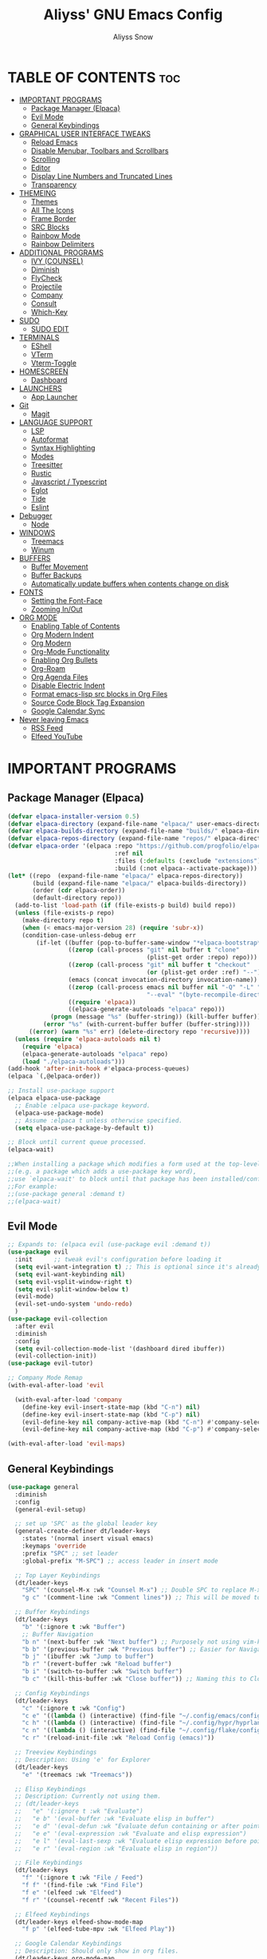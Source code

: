 #+title: Aliyss' GNU Emacs Config
#+author: Aliyss Snow
#+description: Aliyss' personal GNU Emacs configuration file
#+startup: showeverything
#+options: toc:2

* TABLE OF CONTENTS                                                     :toc:
- [[#important-programs][IMPORTANT PROGRAMS]]
  - [[#package-manager-elpaca][Package Manager (Elpaca)]]
  - [[#evil-mode][Evil Mode]]
  - [[#general-keybindings][General Keybindings]]
- [[#graphical-user-interface-tweaks][GRAPHICAL USER INTERFACE TWEAKS]]
  - [[#reload-emacs][Reload Emacs]]
  - [[#disable-menubar-toolbars-and-scrollbars][Disable Menubar, Toolbars and Scrollbars]]
  - [[#scrolling][Scrolling]]
  - [[#editor][Editor]]
  - [[#display-line-numbers-and-truncated-lines][Display Line Numbers and Truncated Lines]]
  - [[#transparency][Transparency]]
- [[#themeing][THEMEING]]
  - [[#themes][Themes]]
  - [[#all-the-icons][All The Icons]]
  - [[#frame-border][Frame Border]]
  - [[#src-blocks][SRC Blocks]]
  - [[#rainbow-mode][Rainbow Mode]]
  - [[#rainbow-delimiters][Rainbow Delimiters]]
- [[#additional-programs][ADDITIONAL PROGRAMS]]
  - [[#ivy-counsel][IVY (COUNSEL)]]
  - [[#diminish][Diminish]]
  - [[#flycheck][FlyCheck]]
  - [[#projectile][Projectile]]
  - [[#company][Company]]
  - [[#consult][Consult]]
  - [[#which-key][Which-Key]]
- [[#sudo][SUDO]]
  - [[#sudo-edit][SUDO EDIT]]
- [[#terminals][TERMINALS]]
  - [[#eshell][EShell]]
  - [[#vterm][VTerm]]
  - [[#vterm-toggle][Vterm-Toggle]]
- [[#homescreen][HOMESCREEN]]
  - [[#dashboard][Dashboard]]
- [[#launchers][LAUNCHERS]]
  - [[#app-launcher][App Launcher]]
- [[#git][Git]]
  - [[#magit][Magit]]
- [[#language-support][LANGUAGE SUPPORT]]
  - [[#lsp][LSP]]
  - [[#autoformat][Autoformat]]
  - [[#syntax-highlighting][Syntax Highlighting]]
  - [[#modes][Modes]]
  - [[#treesitter][Treesitter]]
  - [[#rustic][Rustic]]
  - [[#javascript--typescript][Javascript / Typescript]]
  - [[#eglot][Eglot]]
  - [[#tide][Tide]]
  - [[#eslint][Eslint]]
- [[#debugger][Debugger]]
  - [[#node][Node]]
- [[#windows][WINDOWS]]
  - [[#treemacs][Treemacs]]
  - [[#winum][Winum]]
- [[#buffers][BUFFERS]]
  - [[#buffer-movement][Buffer Movement]]
  - [[#buffer-backups][Buffer Backups]]
  - [[#automatically-update-buffers-when-contents-change-on-disk][Automatically update buffers when contents change on disk]]
- [[#fonts][FONTS]]
  - [[#setting-the-font-face][Setting the Font-Face]]
  - [[#zooming-inout][Zooming In/Out]]
- [[#org-mode][ORG MODE]]
  - [[#enabling-table-of-contents][Enabling Table of Contents]]
  - [[#org-modern-indent][Org Modern Indent]]
  - [[#org-modern][Org Modern]]
  - [[#org-mode-functionality][Org-Mode Functionality]]
  - [[#enabling-org-bullets][Enabling Org Bullets]]
  - [[#org-roam][Org-Roam]]
  - [[#org-agenda-files][Org Agenda Files]]
  - [[#disable-electric-indent][Disable Electric Indent]]
  - [[#format-emacs-lisp-src-blocks-in-org-files][Format emacs-lisp src blocks in Org Files]]
  - [[#source-code-block-tag-expansion][Source Code Block Tag Expansion]]
  - [[#google-calendar-sync][Google Calendar Sync]]
- [[#never-leaving-emacs][Never leaving Emacs]]
  - [[#rss-feed][RSS Feed]]
  - [[#elfeed-youtube][Elfeed YouTube]]

* IMPORTANT PROGRAMS
:PROPERTIES:
:DESCRIPTION: Programs to load as soon as emacs launches.
:END:

** Package Manager (Elpaca)
:PROPERTIES:
:SOURCE:   https://github.com/progfolio/elpaca
:DESCRIPTION: Elpaca is a replacement for the built-in Emacs package manager, package.el. I do not know why I would need a replacement, but following all other configs, this makes sense to have apparently.
:END:

#+begin_src emacs-lisp
  (defvar elpaca-installer-version 0.5)
  (defvar elpaca-directory (expand-file-name "elpaca/" user-emacs-directory))
  (defvar elpaca-builds-directory (expand-file-name "builds/" elpaca-directory))
  (defvar elpaca-repos-directory (expand-file-name "repos/" elpaca-directory))
  (defvar elpaca-order '(elpaca :repo "https://github.com/progfolio/elpaca.git"
                                :ref nil
                                :files (:defaults (:exclude "extensions"))
                                :build (:not elpaca--activate-package)))
  (let* ((repo  (expand-file-name "elpaca/" elpaca-repos-directory))
         (build (expand-file-name "elpaca/" elpaca-builds-directory))
         (order (cdr elpaca-order))
         (default-directory repo))
    (add-to-list 'load-path (if (file-exists-p build) build repo))
    (unless (file-exists-p repo)
      (make-directory repo t)
      (when (< emacs-major-version 28) (require 'subr-x))
      (condition-case-unless-debug err
          (if-let ((buffer (pop-to-buffer-same-window "*elpaca-bootstrap*"))
                   ((zerop (call-process "git" nil buffer t "clone"
                                         (plist-get order :repo) repo)))
                   ((zerop (call-process "git" nil buffer t "checkout"
                                         (or (plist-get order :ref) "--"))))
                   (emacs (concat invocation-directory invocation-name))
                   ((zerop (call-process emacs nil buffer nil "-Q" "-L" "." "--batch"
                                         "--eval" "(byte-recompile-directory \".\" 0 'force)")))
                   ((require 'elpaca))
                   ((elpaca-generate-autoloads "elpaca" repo)))
              (progn (message "%s" (buffer-string)) (kill-buffer buffer))
            (error "%s" (with-current-buffer buffer (buffer-string))))
        ((error) (warn "%s" err) (delete-directory repo 'recursive))))
    (unless (require 'elpaca-autoloads nil t)
      (require 'elpaca)
      (elpaca-generate-autoloads "elpaca" repo)
      (load "./elpaca-autoloads")))
  (add-hook 'after-init-hook #'elpaca-process-queues)
  (elpaca `(,@elpaca-order))
#+end_src

#+begin_src emacs-lisp
  ;; Install use-package support
  (elpaca elpaca-use-package
    ;; Enable :elpaca use-package keyword.
    (elpaca-use-package-mode)
    ;; Assume :elpaca t unless otherwise specified.
    (setq elpaca-use-package-by-default t))

  ;; Block until current queue processed.
  (elpaca-wait)

  ;;When installing a package which modifies a form used at the top-level
  ;;(e.g. a package which adds a use-package key word),
  ;;use `elpaca-wait' to block until that package has been installed/configured.
  ;;For example:
  ;;(use-package general :demand t)
  ;;(elpaca-wait)
#+end_src

** Evil Mode
:PROPERTIES:
:SOURCE:   https://github.com/emacs-evil/evil
:DESCRIPTION: Evil Mode allows me to use vim keybindings within emacs. This is something I really love. I will probably not switch to emacs keybindings, since I don't want to end up with an emacs-pinky.
:END:

#+begin_src emacs-lisp
  ;; Expands to: (elpaca evil (use-package evil :demand t))
  (use-package evil
    :init      ;; tweak evil's configuration before loading it
    (setq evil-want-integration t) ;; This is optional since it's already set to t by default.
    (setq evil-want-keybinding nil)
    (setq evil-vsplit-window-right t)
    (setq evil-split-window-below t)
    (evil-mode)
    (evil-set-undo-system 'undo-redo)
    )
  (use-package evil-collection
    :after evil
    :diminish
    :config
    (setq evil-collection-mode-list '(dashboard dired ibuffer))
    (evil-collection-init))
  (use-package evil-tutor)

  ;; Company Mode Remap
  (with-eval-after-load 'evil

    (with-eval-after-load 'company
      (define-key evil-insert-state-map (kbd "C-n") nil)
      (define-key evil-insert-state-map (kbd "C-p") nil)
      (evil-define-key nil company-active-map (kbd "C-n") #'company-select-next)
      (evil-define-key nil company-active-map (kbd "C-p") #'company-select-previous)))

  (with-eval-after-load 'evil-maps)
#+end_src

** General Keybindings
:PROPERTIES:
:SOURCE:   https://github.com/noctuid/general.el
:DESCRIPTION: General Keybindings will more or less manage all keybindings, where possible. I'm still figuring things out about overwriting C-bindings. Keybindings are sorted alphabetically and not for functionality to eliminate duplicates.
:END:

#+begin_src emacs-lisp
  (use-package general
    :diminish
    :config
    (general-evil-setup)

    ;; set up 'SPC' as the global leader key
    (general-create-definer dt/leader-keys
      :states '(normal insert visual emacs)
      :keymaps 'override
      :prefix "SPC" ;; set leader
      :global-prefix "M-SPC") ;; access leader in insert mode

    ;; Top Layer Keybindings
    (dt/leader-keys
      "SPC" '(counsel-M-x :wk "Counsel M-x") ;; Double SPC to replace M-x
      "g c" '(comment-line :wk "Comment lines")) ;; This will be moved to a usable category once I find something fitting.

    ;; Buffer Keybindings
    (dt/leader-keys
      "b" '(:ignore t :wk "Buffer")
      ;; Buffer Navigation
      "b n" '(next-buffer :wk "Next buffer") ;; Purposely not using vim-keybindings here
      "b b" '(previous-buffer :wk "Previous buffer") ;; Easier for Navigation purposes
      "b j" '(ibuffer :wk "Jump to buffer")
      "b r" '(revert-buffer :wk "Reload buffer")
      "b i" '(switch-to-buffer :wk "Switch buffer")
      "b c" '(kill-this-buffer :wk "Close buffer")) ;; Naming this to Close instead of Kill. Hope it is the same.

    ;; Config Keybindings
    (dt/leader-keys
      "c" '(:ignore t :wk "Config")
      "c e" '((lambda () (interactive) (find-file "~/.config/emacs/config.org")) :wk "Edit Emacs")
      "c h" '((lambda () (interactive) (find-file "~/.config/hypr/hyprland.conf")) :wk "Edit Hyprland")
      "c n" '((lambda () (interactive) (find-file "~/.config/flake/configuration.nix")) :wk "Edit Nix")
      "c r" '(reload-init-file :wk "Reload Config (emacs)"))

    ;; Treeview Keybindings
    ;; Description: Using 'e' for Explorer
    (dt/leader-keys
      "e" '(treemacs :wk "Treemacs"))

    ;; Elisp Keybindings
    ;; Description: Currently not using them.
    ;; (dt/leader-keys
    ;;   "e" '(:ignore t :wk "Evaluate")
    ;;   "e b" '(eval-buffer :wk "Evaluate elisp in buffer")
    ;;   "e d" '(eval-defun :wk "Evaluate defun containing or after point")
    ;;   "e e" '(eval-expression :wk "Evaluate and elisp expression")
    ;;   "e l" '(eval-last-sexp :wk "Evaluate elisp expression before point")
    ;;   "e r" '(eval-region :wk "Evaluate elisp in region"))

    ;; File Keybindings
    (dt/leader-keys
      "f" '(:ignore t :wk "File / Feed")
      "f f" '(find-file :wk "Find File")
      "f e" '(elfeed :wk "Elfeed")
      "f r" '(counsel-recentf :wk "Recent Files"))

    ;; Elfeed Keybindings
    (dt/leader-keys elfeed-show-mode-map
      "f p" '(elfeed-tube-mpv :wk "Elfeed Play"))

    ;; Google Calendar Keybindings
    ;; Description: Should only show in org files.
    (dt/leader-keys org-mode-map
      "g" '(:ignore t :wk "Google Calendar")
      "g p" '(org-gcal-post-at-point :wk "Post at Point")
      "g d" '(org-gcal-delete-at-point :wk "Post at Point")
      "g s" '(org-gcal-sync :wk "Sync")
      "g b" '(org-gcal-sync-buffer :wk "Sync Buffer")
      "g f" '(org-gcal-fetch :wk "Fetch"))

    ;; Help Keybindings
    ;; Description: General help or docs
    (dt/leader-keys
      "h" '(:ignore t :wk "Help")
      "h f" '(describe-function :wk "Describe function")
      "h v" '(describe-variable :wk "Describe variable"))

    ;; Ivy
    ;; Description: Honestly no clue if I actually should just remove it... never used.
    (dt/leader-keys
      "i" '(:ignore t :wk "Ivy")
      "i r" '(ivy-resume :wk "Ivy Resume")
      "i b" '(ivy-switch-buffer-other-window :wk "Switch Buffer Other Window"))


    ;; Jump Keybindings
    ;; Description: Theoretically everything one can jump to. I use this, when I know I want to change to something, but need a second to know where exactly.
    (dt/leader-keys
      "j" '(:ignore t :wk "Jump")
      "j b" '(ibuffer :wk "Jump to Buffer")
      "j t" '(consult-outline :wk "Jump To Outline"))

    (general-define-key
     :states '(normal, motion)
     :keymaps 'org-mode-map
     "g d" 'org-open-at-point)

    ;; LSP Keybindings
    ;; Description: Default Keybindings for all languages.
    (dt/leader-keys
      "l" '(:ignore t :wk "LSP")
      "l d" '(lsp-describe-thing-at-point :wk "Describe Entity")
      "l r" '(lsp-rename :wk "Rename Entity")
      "l a" '(lsp-execute-code-action :wk "Code Action")
      "l u" '(lsp-ui-imenu :wk "UI Menu")
      "l d" '(lsp-find-references :wk "Find References")
      "l q" '(lsp-workspace-restart :wk "Restart Workspace")
      "l e" '(flycheck-list-errors :wk "List Errors") ;; FlyCheck, but keeping it under LSP, since it feels correct here.
      "l c" '(lsp-command-map :wk "LSP Command Map")) ;; Does not work... need to find something else.

    ;; Rust Keybindings
    ;; Description: Should only show in rust files.
    (dt/leader-keys rustic-mode-map
      "l s" '(lsp-rust-analyzer-status :wk "LSP Rust Analyzer Status"))

    ;; Org Keybindings
    ;; Description: Not yet that fluent with org-mode to change anything from the defaults I used in vim.
    (dt/leader-keys
      "m" '(:ignore t :wk "Org")
      "m a" '(org-agenda :wk "Org agenda")
      "m e" '(org-export-dispatch :wk "Org export dispatch")
      "m i" '(org-toggle-item :wk "Org toggle item")
      "m t" '(org-todo :wk "Org todo")
      "m B" '(org-babel-tangle :wk "Org babel tangle")
      "m T" '(org-todo-list :wk "Org todo list")
      ;; Org Tables
      "m b" '(:ignore t :wk "Tables")
      "m b -" '(org-table-insert-hline :wk "Insert hline in table")
      ;; Org Dates & Deadlines
      "m d" '(:ignore t :wk "Date/deadline")
      "m d t" '(org-time-stamp :wk "Org time stamp"))


    ;; Org-Roam Keybindings
    ;; Description: Not yet that fluent with org-mode to change anything from the defaults I used in vim.
    (dt/leader-keys
      "r" '(:ignore t :wk "Roam")
      "r f" '(org-roam-node-find :wk "Node find")
      "r d" '(:ignore t :wk "Roam Dailies")
      "r d y" '(org-roam-dailies-goto-yesterday :wk "Go To Yesterday")
      "r d d" '(org-roam-dailies-goto-today :wk "Go To Today")
      "r d t" '(org-roam-dailies-goto-tomorrow :wk "Go To Tomorrow")
      "r d x" '(org-roam-dailies-goto-date :wk "Go To Date")
      "r i" '(org-roam-node-insert :wk "Node insert")
      "r c" '(completion-at-point :wk "Completion"))

    ;; Projectile Keybindings
    (dt/leader-keys
      "p" '(projectile-command-map :wk "Projectile"))

    ;; Sudo Keybindings
    (dt/leader-keys
      "s" '(:ignore t :wk "Sudo")
      "sf" '(sudo-edit-find-file :wk "Sudo find file")
      "su" '(sudo-edit :wk "Sudo edit file"))

    ;; Terminal Keybindings
    (dt/leader-keys
      "t" '(:ignore t :wk "Terminal")
      ;; Terminal: EShell
      "t e" '(:ignore t :wk "EShell")
      "t e n" '(eshell :wk "Launch EShell")
      "t e h" '(counsel-esh-history :wk "Show EShell History")
      ;; Terminal: Terminal
      "t t" '(vterm-toggle :wk "Toggle Terminal"))

    (dt/leader-keys
      "v" '(:ignore t :wk "View")
      "v l" '(display-line-numbers-mode :wk "Toggle line numbers")
      "v t" '(visual-line-mode :wk "Toggle truncated lines"))

    ;; Window Keybindings
    (dt/leader-keys
      "w" '(:ignore t :wk "Window")
      "w n" '(evil-window-new :wk "New Window")
      "w c" '(evil-window-delete :wk "Close Window")
      ;; Window splits
      "w s" '(evil-window-split :wk "Horizontal Window Split")
      "w v" '(evil-window-vsplit :wk "Vertical Window Split")
      ;; Window Motions
      "w h" '(evil-window-left :wk "Move Window left")
      "w j" '(evil-window-down :wk "Move Window down")
      "w k" '(evil-window-up :wk "Move Window up")
      "w l" '(evil-window-right :wk "Move Window right")
      "w w" '(evil-window-next :wk "GoTo Next Window")
      ;; Window Buffer Movements
      "w b" '(:ignore t :wk "Window Buffer")
      "w b h" '(buf-move-left :wk "Move Buffer left")
      "w b j" '(buf-move-down :wk "Move Buffer down")
      "w b k" '(buf-move-up :wk "Move Buffer up")
      "w b l" '(buf-move-right :wk "Move Buffer right"))
    )
#+end_src

* GRAPHICAL USER INTERFACE TWEAKS
:PROPERTIES:
:DESCRIPTION: Makes emacs look a little more like in the screenshots online.
:END:

** Reload Emacs
:PROPERTIES:
:DESCRIPTION: Does what it says.
:END:

#+begin_src emacs-lisp
  (defun reload-init-file ()
    (interactive)
    (load-file user-init-file)
    (load-file user-init-file))
#+end_src

** Disable Menubar, Toolbars and Scrollbars
:PROPERTIES:
:DESCRIPTION: Does what it says.
:END:

#+begin_src emacs-lisp
  (menu-bar-mode -1)
  (tool-bar-mode -1)
  (scroll-bar-mode -1)
  (setq use-dialog-box nil)
#+end_src

** Scrolling
:PROPERTIES:
:DESCRIPTION: Does what it says.
:END:

#+begin_src emacs-lisp
  (setq scroll-margin 10
        scroll-step 1
        scroll-conservatively 101
        scroll-up-aggressively 0.01
        scroll-down-aggressively 0.01
        scroll-preserve-screen-position t
        auto-window-vscroll nil)
#+end_src

** Editor
:PROPERTIES:
:DESCRIPTION: Does what it says.
:END:

#+begin_src emacs-lisp
  ;; Spaces vs Tabs
  (setq-default indent-tabs-mode nil)

  ;; Highlight current line
  (add-hook 'prog-mode-hook #'hl-line-mode)
  (add-hook 'text-mode-hook #'hl-line-mode)
  (add-hook 'org-mode-hook #'hl-line-mode)

  ;; Automatically create matching parenthesis
  (add-hook 'prog-mode-hook (electric-pair-mode t))
  (add-hook 'prog-mode-hook (show-paren-mode t))

  ;; Remove unnecessary whitespace on save
  (add-hook 'before-save-hook 'delete-trailing-whitespace)
#+end_src


** Display Line Numbers and Truncated Lines
:PROPERTIES:
:DESCRIPTION: Does what it says.
:END:

#+begin_src emacs-lisp
  (global-display-line-numbers-mode 1)
  (set-default 'truncate-lines t)

  (setq display-line-numbers-type 'relative)
#+end_src

** Transparency
:PROPERTIES:
:DESCRIPTION: Transparency can be changed to fit needs based on OS wallpaper. I usually use 0.9 for light wallpapers.
:END:

#+begin_src emacs-lisp
  (set-frame-parameter (selected-frame) 'alpha-background 0.8)
#+end_src

* THEMEING
:PROPERTIES:
:DESCRIPTION: Everything that more or less contributes to how my emacs looks like.
:END:

** Themes
*** Doom Theme
:PROPERTIES:
:SOURCE:   https://github.com/doomemacs/themes
:DESCRIPTION: Seems to be some industry standard. Not in use, currently like the EF Themes.
:END:

#+begin_src emacs-lisp
  ;; (use-package doom-themes
  ;;   :ensure t
  ;;   :config
  ;;   (setq doom-themes-enable-bold t    ; if nil, bold is universally disabled
  ;;         doom-themes-enable-italic t) ; if nil, italics is universally disabled
  ;;   (load-theme 'doom-challenger-deep t))
#+end_src

*** EF Theme
:PROPERTIES:
:SOURCE:   https://protesilaos.com/emacs/ef-themes
:DESCRIPTION: Beautiful Themes with colours I like.
:END:

#+begin_src emacs-lisp
  (use-package ef-themes
    :if (display-graphic-p)
    :demand t
    :bind ("C-c m" . ef-themes-toggle)

    :init
    (setq ef-themes-headings
          '((0 . (1.9))
            (1 . (1.3))
            (2 . (1.2))
            (3 . (1.1))
            (4 . (1.0))
            (5 . (1.0)) ; absence of weight means `bold'
            (6 . (1.0))
            (7 . (1.0))
            (t . (1.0))))
    (setq ef-themes-to-toggle '(ef-cherie ef-elea-dark))

    :config
    (load-theme 'ef-elea-dark :no-confirm))
#+end_src

** All The Icons
:PROPERTIES:
:SOURCE:   https://github.com/domtronn/all-the-icons.el#installing-fonts
:DESCRIPTION: For general icons, might change to nerd-fonts at some point depending on use case.
:WARNING:  Don't forget to use 'M-x all-the-icons-install-fonts' on first use.
:END:

#+begin_src emacs-lisp
  (use-package all-the-icons
    :if (display-graphic-p)
    :config
    ;;(setq all-the-icons-scale-factor 1)
    )
#+end_src

** Frame Border
#+begin_src emacs-lisp
  (modify-all-frames-parameters
   '((right-divider-width . 0) ;; Changing this value will do border changes.
     (internal-border-width . 0))) ;; Changing this value will do border changes.

  (dolist (face '(window-divider
                  window-divider-first-pixel
                  window-divider-last-pixel))
    (face-spec-reset-face face)
    (set-face-foreground face (face-attribute 'default :background)))

  (set-face-background 'fringe (face-attribute 'default :background))
#+end_src

** SRC Blocks
:PROPERTIES:
:DESCRIPTION: If you want transarency around the code blocks.
:END:

#+begin_src emacs-lisp
  ;; (custom-set-faces
  ;;  '(org-block-begin-line
  ;;    ((t (:background nil :extend t))))
  ;;  '(org-block-end-line
  ;;    ((t (:background nil :extend t))))
  ;;  )
#+end_src

** Rainbow Mode
:PROPERTIES:
:SOURCE:   https://github.com/abo-abo/swiper
:DESCRIPTION: Gives hex values a coloured background.
:END:

#+begin_src emacs-lisp
  (use-package rainbow-mode
    :diminish
    :hook org-mode prog-mode)
#+end_src

** Rainbow Delimiters
:PROPERTIES:
:SOURCE:   https://github.com/Fanael/rainbow-delimiters
:DESCRIPTION: Coloured Brackets. Absolute life saver, especially when doing stuff in emacs-lisp.
:END:

#+begin_src emacs-lisp
  (use-package rainbow-delimiters
    :ensure t
    )
  (add-hook 'foo-mode-hook #'rainbow-delimiters-mode)
  (add-hook 'prog-mode-hook #'rainbow-delimiters-mode)
#+end_src

* ADDITIONAL PROGRAMS
:PROPERTIES:
:DESCRIPTION: Additional Programs, that were not worth categorizing.
:END:

** IVY (COUNSEL)
:PROPERTIES:
:SOURCE:   https://github.com/abo-abo/swiper
:DESCRIPTION: Completion mechanism for emacs.
:END:

#+begin_src emacs-lisp
  (use-package ivy
    :custom
    (setq ivy-use-virtual-buffers t)
    (setq ivy-count-format "(%d/%d) ")
    (setq enable-recursive-minibuffers t)
    :diminish
    :config
    (ivy-mode))

  (use-package counsel
    :after ivy
    :diminish
    :config (counsel-mode))

  (use-package all-the-icons-ivy-rich
    :ensure t
    :init (all-the-icons-ivy-rich-mode 1))

  (use-package ivy-rich
    :after ivy
    :ensure t
    :init (ivy-rich-mode 1) ;; this gets descriptions in M-x.
    :custom
    (ivy-virtual-abbreviate 'full
                            ivy-rich-switch-buffer-align-virtual-buffer t
                            ivy-rich-path-style 'abbrev)
    :diminish
    :config
    (ivy-set-display-transformer 'ivy-switch-buffer
                                 'ivy-rich-switch-buffer-transformer))
#+end_src

** Diminish
:PROPERTIES:
:SOURCE:   https://github.com/emacsmirror/diminish
:DESCRIPTION: Allows hiding tasks in the mode-line. Currently used as :diminish. Will have to move changes here.
:END:

#+begin_src emacs-lisp
  (use-package diminish)
#+end_src

** FlyCheck
:PROPERTIES:
:SOURCE:   https://www.flycheck.org/en/latest/
:DESCRIPTION: Syntax Checker for emacs.
:END:

#+begin_src emacs-lisp
  (use-package flycheck
    :ensure t
    :defer t
    :diminish
    :config (global-flycheck-mode)
    (setq flymake-no-changes-timeout t)
    (setq flymake-start-syntax-check-on-newline t)
    (setq flycheck-check-syntax-automatically '(save mode-enabled))
    )
#+end_src

*** FlyCheck PosFrame
:PROPERTIES:
:SOURCE:   https://github.com/alexmurray/flycheck-posframe
:DESCRIPTION: Adds a pop-up frame that shows up when showing flycheck. This is more out of nostalgia to vim.
:END:

#+begin_src emacs-lisp
  ;; (use-package flycheck-posframe
  ;;   :ensure t
  ;;   :after flycheck
  ;;   :config (add-hook 'flycheck-mode-hook #'flycheck-posframe-mode))
#+end_src

** Projectile
:PROPERTIES:
:SOURCE:   https://github.com/bbatsov/projectile
:DESCRIPTION: Allows for better interaction in projects.
:END:

#+begin_src emacs-lisp
  (use-package projectile
    :diminish
    :config
    (projectile-mode 1))
#+end_src

** Company
:PROPERTIES:
:SOURCE:   http://company-mode.github.io/
:DESCRIPTION: Text completion framework for emacs.
:END:

#+begin_src emacs-lisp
  (use-package company
    :defer 2
    :ensure t
    :hook (
           (emacs-lisp-mode . (lambda ()
                                (setq-local company-backends '(company-elisp))))
           (emacs-lisp-mode . company-mode))
    :diminish
    :custom
    (company-begin-commands '(self-insert-command))
    (company-idle-delay .1)
    (company-minimum-prefix-length 2)
    (company-show-numbers t)
    (company-tooltip-align-annotations 't)
    (global-company-mode t))

  (use-package company-box
    :after company
    :diminish
    :hook (company-mode . company-box-mode))
#+end_src

** Consult
:PROPERTIES:
:SOURCE:   https://github.com/minad/consult
:DESCRIPTION: Provides search and navigation commands based on the emacs completion function completing-read. No what this means, but I use some stuff from it in my keybindings.
:END:

#+begin_src emacs-lisp
  (use-package consult
    :ensure t
    )
#+end_src

** Which-Key
:PROPERTIES:
:SOURCE:   https://github.com/justbur/emacs-which-key
:DESCRIPTION: Shows a list of keybindings, in case I forget them.
:END:

#+begin_src emacs-lisp
  (use-package which-key
    :init
    (which-key-mode 1)
    :diminish
    :config
    (setq which-key-side-window-location 'bottom
          which-key-sort-order #'which-key-key-order-alpha
          which-key-sort-uppercase-first nil
          which-key-add-column-padding 1
          which-key-max-display-columns nil
          which-key-min-display-lines 6
          which-key-side-window-slot -10
          which-key-side-window-max-height 0.25
          which-key-idle-delay 0.2
          which-key-max-description-length 25
          which-key-allow-imprecise-window-fit nil
          which-key-allow-evil-operators t
          which-key-show-operator-state-maps t
          which-key-separator " → " ))
#+end_src

* SUDO

** SUDO EDIT
:PROPERTIES:
:SOURCE:   https://github.com/nflath/sudo-edit
:DESCRIPTION: Gives us the ability to open files with sudo privileges.
:END:

#+begin_src emacs-lisp
  (use-package sudo-edit)
#+end_src

* TERMINALS
:PROPERTIES:
:DESCRIPTION: Terminal in emacs? Sounds better than emacs in terminal.
:END:

** EShell
:PROPERTIES:
:SOURCE:   https://www.gnu.org/software/emacs/manual/html_mono/eshell.html
:DESCRIPTION: Apparently the go-to terminal for emacs.
:END:

#+begin_src emacs-lisp
  (use-package eshell-syntax-highlighting
    :after esh-mode
    :diminish
    :config
    (eshell-syntax-highlighting-global-mode +1))

  ;; eshell-syntax-highlighting -- adds fish/zsh-like syntax highlighting.
  ;; eshell-rc-script -- your profile for eshell; like a bashrc for eshell.
  ;; eshell-aliases-file -- sets an aliases file for the eshell.

  (setq eshell-rc-script (concat user-emacs-directory "eshell/profile")
        eshell-aliases-file (concat user-emacs-directory "eshell/aliases")
        eshell-history-size 5000
        eshell-buffer-maximum-lines 5000
        eshell-hist-ignoredups t
        eshell-scroll-to-bottom-on-input t
        eshell-destroy-buffer-when-process-dies t
        eshell-visual-commands'("bash" "fish" "htop" "ssh" "top" "zsh"))
#+end_src

** VTerm
:PROPERTIES:
:SOURCE:   https://github.com/akermu/emacs-libvterm
:DESCRIPTION: Allows for having the outside terminal inside emacs.
:END:

#+begin_src emacs-lisp
  (use-package vterm
    :diminish
    :config
    (setq shell-file-name "/bin/sh"
          vterm-max-scrollback 5000))
#+end_src

** Vterm-Toggle
:PROPERTIES:
:SOURCE:   https://github.com/jixiuf/vterm-toggle
:DESCRIPTION: Apparently necessary.
:END:

#+begin_src emacs-lisp
  (use-package vterm-toggle
    :after vterm
    :diminish
    :config
    (setq vterm-toggle-fullscreen-p nil)
    (setq vterm-toggle-scope 'project)
    (add-to-list 'display-buffer-alist
                 '((lambda (buffer-or-name _)
                     (let ((buffer (get-buffer buffer-or-name)))
                       (with-current-buffer buffer
                         (or (equal major-mode 'vterm-mode)
                             (string-prefix-p vterm-buffer-name (buffer-name buffer))))))
                   (display-buffer-reuse-window display-buffer-at-bottom)
                   ;;(display-buffer-reuse-window display-buffer-in-direction)
                   ;;display-buffer-in-direction/direction/dedicated is added in emacs27
                   ;;(direction . bottom)
                   ;;(dedicated . t) ;dedicated is supported in emacs27
                   (reusable-frames . visible)
                   (window-height . 0.3))))
#+end_src

* HOMESCREEN
:PROPERTIES:
:DESCRIPTION: Homescreen of emacs.
:END:

** Dashboard
:PROPERTIES:
:SOURCE:   https://github.com/emacs-dashboard/emacs-dashboard
:DESCRIPTION: Same as alpha in vim.
:END:

#+begin_src emacs-lisp
  (use-package dashboard
    :ensure t
    :init
    (setq initial-buffer-choice 'dashboard-open)
    (setq dashboard-set-heading-icons t)
    (setq dashboard-set-file-icons t)
    (setq dashboard-icon-type 'all-the-icons) ;; use `all-the-icons' package
    (setq dashboard-banner-logo-title "Aliyss' new Operating System (UwU)")
    ;; (setq dashboard-startup-banner 'logo) ;; use standard emacs logo as banner
    (setq dashboard-startup-banner "~/.config/emacs/images/alice-love.webp")  ;; use custom image as banner
    (setq dashboard-center-content t) ;; set to 't' for centered content
    (setq dashboard-items '((recents . 5)
                            (agenda . 5 )
                            (bookmarks . 3)
                            (projects . 3)
                            (registers . 3)))
    ;; (dashboard-modify-heading-icons '((recents . "file-text")
    ;; (bookmarks . "book")))
    (setq dashboard-footer-messages '("I am not a human, dear reader, but a yeti. A human requires to be, I can only hope not to be another figment of imagination."))
    (setq dashboard-footer-icon nil)
    :config
    (dashboard-setup-startup-hook))
#+end_src

* LAUNCHERS
:PROPERTIES:
:DESCRIPTION: What can emacs not do? Now it's also acts as a launcher.
:END:

** App Launcher
:PROPERTIES:
:SOURCE:   https://github.com/SebastienWae/app-launcher
:DESCRIPTION: App Launcher for installed apps. Some settings like float may have to be made in the compositor.
:END:

#+begin_src emacs-lisp
  (use-package app-launcher
    :elpaca '(app-launcher :host github :repo "SebastienWae/app-launcher"))

  (defun emacs-run-launcher ()
    "Create and select a frame called emacs-run-launcher which consists only of a minibuffer and has specific dimensions. Runs app-launcher-run-app on that frame, which is an emacs command that prompts you to select an app and open it in a dmenu like behaviour. Delete the frame after that command has exited"
    (interactive)
    (with-selected-frame
        (make-frame '((name . "emacs-run-launcher")
                      (minibuffer . only)
                      (fullscreen . 0) ; no fullscreen
                      (undecorated . nil) ; remove title bar
                      ;;(auto-raise . t) ; focus on this frame
                      ;;(tool-bar-lines . 0)
                      ;;(menu-bar-lines . 0)
                      (internal-border-width . 10)
                      (width . 100)
                      (height . 11)))
      (unwind-protect
          (app-launcher-run-app)
        (delete-frame))))
#+end_src

* Git
:PROPERTIES:
:DESCRIPTION: Everything that has to do with git.
:END:

** Magit

#+begin_src emacs-lisp
  (use-package magit
    :ensure t)
#+end_src

* LANGUAGE SUPPORT
:PROPERTIES:
:DESCRIPTION: Everything that has to do with programming and language servers etc.
:END:

** LSP
:PROPERTIES:
:SOURCE:   https://github.com/emacs-lsp/lsp-mode
:DESCRIPTION: Language Server Protocol Mode... We know what this is.
:END:

#+begin_src emacs-lisp
  (use-package lsp-mode
    :ensure t
    :commands lsp
    :custom
    (lsp-eldoc-render-all t)
    ;; enable / disable the hints as you prefer:
    (lsp-rust-analyzer-server-display-inlay-hints t)
    ;; what to use when checking on-save. "check" is default, I prefer clippy
    (lsp-rust-analyzer-cargo-watch-command "clippy")
    (lsp-rust-analyzer-display-lifetime-elision-hints-enable "skip_trivial")
    (lsp-rust-analyzer-display-chaining-hints t)
    (lsp-rust-analyzer-display-lifetime-elision-hints-use-parameter-names t)
    (lsp-rust-analyzer-display-closure-return-type-hints t)
    (lsp-rust-analyzer-display-parameter-hints t)
    (lsp-rust-analyzer-display-reborrow-hints t)
    :config
    (add-hook 'lsp-mode-hook 'lsp-ui-mode)
    (add-hook 'tsx-ts-mode-hook 'lsp-deferred)
    (add-hook 'tsi-typescript-mode-hook 'lsp-deferred)
    (add-hook 'ts-ls-mode-hook 'lsp-deferred)
    (add-hook 'typescript-mode-hook 'lsp-deferred)
    (add-hook 'javascript-mode-hook 'lsp-deferred)
    (add-hook 'json-mode-hook 'lsp-deferred)
    (setq lsp-auto-guess-root t)
    (setq lsp-log-io nil)
    (setq lsp-restart 'auto-restart)
    (setq lsp-enable-symbol-highlighting t)
    (setq lsp-enable-on-type-formatting t)
    (setq lsp-signature-auto-activate t)
    (setq lsp-signature-render-documentation nil)
    (setq lsp-eldoc-hook nil)
    (setq lsp-modeline-code-actions-enable t)
    (setq lsp-modeline-diagnostics-enable t)
    (setq lsp-headerline-breadcrumb-enable t)
    (setq lsp-semantic-tokens-enable nil)
    (setq lsp-enable-folding t)
    (setq lsp-enable-imenu nil)
    (setq lsp-enable-snippet t)
    (setq read-process-output-max (* 1024 1024)) ;; 1MB
    (setq lsp-idle-delay 0.2))

  (use-package lsp-ui
    :ensure t
    :commands lsp-ui-mode
    :config
    (setq lsp-ui-doc-enable nil)
    (setq lsp-ui-doc-header t)
    (setq lsp-ui-doc-include-signature t)
    (setq lsp-ui-doc-border (face-foreground 'default))
    (setq lsp-ui-sideline-show-code-actions t)
    (setq lsp-ui-sideline-delay 0.05))
#+end_src

#+begin_src emacs-lisp
  ;; eldoc multiline is default enabled, can be disabled if necessary.
  (setq eldoc-echo-area-use-multiline-p nil)
#+end_src

** Autoformat

#+begin_src emacs-lisp
  (use-package apheleia
    :ensure t
    :config
    (apheleia-global-mode +1))

  (add-hook 'nix-mode-hook 'nixpkgs-fmt-on-save-mode)
#+end_src

#+results:
| nixpkgs-fmt-on-save-mode | eglot-ensure |

** Syntax Highlighting

#+begin_src emacs-lisp
  (setq font-lock-maximum-decoration t)
  (setq auto-mode-alist (append '((".*\\.conf$" . conf-desktop-mode)) auto-mode-alist))
  (setq auto-mode-alist (append '((".*\\.env$" . dotenv-mode)) auto-mode-alist))
  (setq auto-mode-alist (append '((".*\\.cjs$" . js-mode)) auto-mode-alist))
#+end_src

** Modes
:PROPERTIES:
:DESCRIPTION: Some modes can just be enabled. Others like rust are added separately.
:END:

#+begin_src emacs-lisp
  (use-package haskell-mode)
  (use-package lua-mode)
  (use-package json-mode)
  (use-package web-mode)
  (use-package dotenv-mode
    :elpaca '(dotenv-mode :host github :repo "preetpalS/emacs-dotenv-mode")
    :ensure t
    )
  (use-package nix-mode
    :mode "\\.nix\\'")

  (use-package coverlay
    :ensure t
    )

  (use-package origami
    :ensure t)

  (use-package lsp-tailwindcss
    :init
    (setq lsp-tailwindcss-add-on-mode t)
  )

(add-hook 'before-save-hook 'lsp-tailwindcss-rustywind-before-save)

  ;; (use-package tsx-mode
  ;; :elpaca '(tsx-mode :host github :protocol ssh :repo "orzechowskid/tsx-mode.el" :branch "emacs29")
  ;; :ensure t
  ;; )
#+end_src

** Treesitter

#+begin_src emacs-lisp
  (use-package tree-sitter
    :ensure t
    :config
    ;; activate tree-sitter on any buffer containing code for which it has a parser available
    (global-tree-sitter-mode)
    ;; you can easily see the difference tree-sitter-hl-mode makes for python, ts or tsx
    ;; by switching on and off
    (add-hook 'tree-sitter-after-on-hook #'tree-sitter-hl-mode))

  (use-package tree-sitter-langs
    :ensure t
    :after tree-sitter)
#+end_src

** Rustic
:PROPERTIES:
:SOURCE:   https://github.com/brotzeit/rustic
:DESCRIPTION: Alternative to rust-mode. Works better.
:END:

#+begin_src emacs-lisp
  (use-package rustic
    :ensure t
    :config
    ;; uncomment for less flashiness
    ;; (setq lsp-eldoc-hook nil)
    ;; (setq lsp-enable-symbol-highlighting nil)
    ;; (setq lsp-signature-auto-activate nil)

    ;; comment to disable rustfmt on save
    (setq rustic-format-on-save t))
#+end_src

** Javascript / Typescript

#+begin_src emacs-lisp
  (use-package add-node-modules-path
    :ensure t
    :hook ((typescript-mode . add-node-modules-path)))

  (use-package typescript-mode
    :after tree-sitter
    :config
    ;; we choose this instead of tsx-mode so that eglot can automatically figure out language for server
    ;; see https://github.com/joaotavora/eglot/issues/624 and https://github.com/joaotavora/eglot#handling-quirky-servers
    (define-derived-mode typescriptreact-mode typescript-mode
      "TypeScript TSX")

    ;; use our derived mode for tsx files
    (add-to-list 'auto-mode-alist '("\\.tsx?\\'" . typescriptreact-mode))
    ;; by default, typescript-mode is mapped to the treesitter typescript parser
    ;; use our derived mode to map both .tsx AND .ts -> typescriptreact-mode -> treesitter tsx
    (add-to-list 'tree-sitter-major-mode-language-alist '(typescriptreact-mode . tsx)))


  ;; https://github.com/orzechowskid/tsi.el/
  ;; great tree-sitter-based indentation for typescript/tsx, css, json
  (use-package tsi
    :after tree-sitter
    :elpaca '(tsi :host github :repo "orzechowskid/tsi.el")
    ;; define autoload definitions which when actually invoked will cause package to be loaded
    :commands (tsi-typescript-mode tsi-json-mode tsi-css-mode)
    :init
    (add-hook 'typescript-mode-hook (lambda () (tsi-typescript-mode 1)))
    (add-hook 'json-mode-hook (lambda () (tsi-json-mode 1)))
    (add-hook 'css-mode-hook (lambda () (tsi-css-mode 1)))
    (add-hook 'scss-mode-hook (lambda () (tsi-scss-mode 1))))
#+end_src

** Eglot

#+begin_src emacs-lisp

  (use-package eglot
    :ensure t
    :config
    ;; Ensure `nil` is in your PATH.
    (add-to-list 'eglot-server-programs '(nix-mode . ("nil")))
    :hook
    (nix-mode . eglot-ensure)
    )
#+end_src

** Tide
#+begin_src emacs-lisp

  ;; (use-package tide
  ;;   :ensure t
  ;;   :after (typescript-mode company flycheck)
  ;;   :hook ((typescript-mode . tide-setup)
  ;;          (typescript-mode . tide-hl-identifier-mode)
  ;;          (before-save . tide-format-before-save))
  ;;   :config
  ;;   (flycheck-add-next-checker 'typescript-tide 'javascript-eslint)
  ;;   (setq tide-completion-enable-autoimport-suggestions t
  ;;         tide-save-buffer-after-code-edit nil
  ;;         tide-completion-show-source t
  ;;         tide-hl-identifier-mode t
  ;;         tide-hl-identifier-idle-time 1.5
  ;;         tide-recenter-after-jump t

  ;;         web-mode-enable-auto-quoting nil
  ;;         web-mode-markup-indent-offset 2
  ;;         web-mode-code-indent-offset 2
  ;;         web-mode-attr-indent-offset 2
  ;;         web-mode-attr-value-indent-offset 2

  ;;         )
  ;;   )

  ;; ;; hooks
  ;; (add-hook 'before-save-hook 'tide-format-before-save)

  ;; (add-hook 'web-mode-hook 'company-mode)
  ;; (add-hook 'web-mode-hook 'prettier-js-mode)
  ;; (add-hook 'web-mode-hook #'turn-on-smartparens-mode t)
#+end_src

** Eslint

#+begin_src emacs-lisp
  (setq flycheck-javascript-eslint-executable "eslint_d")
  (setq eslintd-fix-executable "/usr/local/bin/eslint_d")
  (add-hook 'typescript-tsx-mode-hook 'eslintd-fix-mode)
  (add-hook 'typescript-mode-hook 'eslintd-fix-mode)
  (add-hook 'web-mode-hook 'eslintd-fix-mode)
#+end_src

* Debugger

** Node
#+begin_src emacs-lisp
  (defun my-setup-dap-node ()
    "Require dap-node feature and run dap-node-setup if VSCode module isn't already installed"
    (require 'dap-node)
    (unless (file-exists-p dap-node-debug-path) (dap-node-setup)))

  (add-hook 'typescript-mode-hook 'my-setup-dap-node)
  (add-hook 'javascript-mode-hook 'my-setup-dap-node)
#+end_src

* WINDOWS
:PROPERTIES:
:DESCRIPTION: Everything relating to windows or window management.
:END:

** Treemacs
:PROPERTIES:
:SOURCE:   https://github.com/Alexander-Miller/treemacs
:DESCRIPTION: Essentially a treeview for emacs. However this one seems to be a bit different, as it is more global than local.
:END:

#+begin_src emacs-lisp
  (use-package treemacs
    :ensure t
    :defer t
    :init
    :config
    (progn
      (setq treemacs-collapse-dirs                 (if (executable-find "python3") 3 0)
            treemacs-deferred-git-apply-delay      0.5
            treemacs-display-in-side-window        t
            treemacs-eldoc-display                 t
            treemacs-file-event-delay              5000
            treemacs-file-follow-delay             0.2
            treemacs-follow-after-init             t
            treemacs-git-command-pipe              ""
            treemacs-goto-tag-strategy             'refetch-index
            treemacs-indentation                   2
            treemacs-indentation-string            " "
            treemacs-is-never-other-window         nil
            treemacs-max-git-entries               5000
            treemacs-missing-project-action        'ask
            treemacs-no-png-images                 nil
            treemacs-no-delete-other-windows       t
            treemacs-project-follow-cleanup        nil
            treemacs-persist-file                  (expand-file-name ".cache/treemacs-persist" user-emacs-directory)
            treemacs-recenter-distance             0.1
            treemacs-recenter-after-file-follow    nil
            treemacs-recenter-after-tag-follow     nil
            treemacs-recenter-after-project-jump   'always
            treemacs-recenter-after-project-expand 'on-distance
            treemacs-show-cursor                   nil
            treemacs-show-hidden-files             t
            treemacs-silent-filewatch              nil
            treemacs-silent-refresh                nil
            treemacs-default-visit-action          'treemacs-visit-node-close-treemacs
            treemacs-sorting                       'alphabetic-asc
            treemacs-space-between-root-nodes      t
            treemacs-tag-follow-cleanup            t
            treemacs-tag-follow-delay              1.5
            treemacs-width                         30)
      (treemacs-resize-icons 11)

      (treemacs-follow-mode t)
      (treemacs-filewatch-mode t)
      (treemacs-fringe-indicator-mode t)

      (pcase (cons (not (null (executable-find "git")))
                   (not (null (executable-find "python3"))))
        (`(t . t)
         (treemacs-git-mode 'deferred))
        (`(t . _)
         (treemacs-git-mode 'simple))))
    )

  (use-package treemacs-evil
    :after treemacs evil
    :ensure t)

  (use-package treemacs-all-the-icons
    :after treemacs all-the-icons
    :ensure t
    :config
    (treemacs-load-theme "all-the-icons")
    )

  (with-eval-after-load 'treemacs
    (define-key evil-treemacs-state-map (kbd "SPC e") 'treemacs)
    (define-key evil-treemacs-state-map (kbd "l") #'treemacs-TAB-action))

  (use-package treemacs-projectile
    :ensure t
    :after (treemacs projectile)
    )

  (use-package treemacs-magit
    :ensure t
    :after (treemacs magit)
    )

  (add-hook 'projectile-after-switch-project-hook 'treemacs-display-current-project-exclusively)
#+end_src

** Winum
:PROPERTIES:
:SOURCE:   https://github.com/deb0ch/emacs-winum
:DESCRIPTION: Allows to navigate windows easier with numbers.
:END:

#+begin_src emacs-lisp
  (use-package winum
    :ensure t
    :config
    (winum-mode)
    )
#+end_src

* BUFFERS
:PROPERTIES:
:DESCRIPTION: Everything relating to buffers or buffer management.
:END:

** Buffer Movement
:PROPERTIES:
:SOURCE:   https://www.emacswiki.org/emacs/buffer-move.el
:DESCRIPTION: Functions to ease buffer movement.
:END:

#+begin_src emacs-lisp
  (require 'windmove)
#+end_src

*** Buffer Move Up
#+begin_src emacs-lisp
                                                                          ;;;###autoload
  (defun buf-move-up ()
    "Swap the current buffer and the buffer above the split.
                                                                             If there is no split, ie now window above the current one, an
                                                                             error is signaled."
    ;;  "Switches between the current buffer, and the buffer above the
    ;;  split, if possible."
    (interactive)
    (let* ((other-win (windmove-find-other-window 'up))
           (buf-this-buf (window-buffer (selected-window))))
      (if (null other-win)
          (error "No window above this one")
        ;; swap top with this one
        (set-window-buffer (selected-window) (window-buffer other-win))
        ;; move this one to top
        (set-window-buffer other-win buf-this-buf)
        (select-window other-win))))
#+end_src

*** Buffer Move Down
#+begin_src emacs-lisp
                                                                          ;;;###autoload
  (defun buf-move-down ()
    "Swap the current buffer and the buffer under the split.
                                                                             If there is no split, ie now window under the current one, an
                                                                             error is signaled."
    (interactive)
    (let* ((other-win (windmove-find-other-window 'down))
           (buf-this-buf (window-buffer (selected-window))))
      (if (or (null other-win)
              (string-match "^ \\*Minibuf" (buffer-name (window-buffer other-win))))
          (error "No window under this one")
        ;; swap top with this one
        (set-window-buffer (selected-window) (window-buffer other-win))
        ;; move this one to top
        (set-window-buffer other-win buf-this-buf)
        (select-window other-win))))
#+end_src

*** Buffer Move Left
#+begin_src emacs-lisp
                                                                          ;;;###autoload
  (defun buf-move-left ()
    "Swap the current buffer and the buffer on the left of the split.
                                                                             If there is no split, ie now window on the left of the current
                                                                             one, an error is signaled."
    (interactive)
    (let* ((other-win (windmove-find-other-window 'left))
           (buf-this-buf (window-buffer (selected-window))))
      (if (null other-win)
          (error "No left split")
        ;; swap top with this one
        (set-window-buffer (selected-window) (window-buffer other-win))
        ;; move this one to top
        (set-window-buffer other-win buf-this-buf)
        (select-window other-win))))
#+end_src

*** Buffer Move Right
#+begin_src emacs-lisp
                                                                          ;;;###autoload
  (defun buf-move-right ()
    "Swap the current buffer and the buffer on the right of the split.
                                                                             If there is no split, ie now window on the right of the current
                                                                             one, an error is signaled."
    (interactive)
    (let* ((other-win (windmove-find-other-window 'right))
           (buf-this-buf (window-buffer (selected-window))))
      (if (null other-win)
          (error "No right split")
        ;; swap top with this one
        (set-window-buffer (selected-window) (window-buffer other-win))
        ;; move this one to top
        (set-window-buffer other-win buf-this-buf)
        (select-window other-win))))
#+end_src

** Buffer Backups
:PROPERTIES:
:SOURCE:   https://stackoverflow.com/questions/151945/how-do-i-control-how-emacs-makes-backup-files
:DESCRIPTION: Backups are nice. Not so nice if they are in the .git directory I'm actually working in.
:END:

#+begin_src emacs-lisp
  (defvar --backup-directory (concat user-emacs-directory "backups"))
  (if (not (file-exists-p --backup-directory))
      (make-directory --backup-directory t))
  (setq backup-directory-alist `(("." . ,--backup-directory)))
  (setq make-backup-files t               ; backup of a file the first time it is saved.
        backup-by-copying t               ; don't clobber symlinks
        version-control t                 ; version numbers for backup files
        delete-old-versions t             ; delete excess backup files silently
        delete-by-moving-to-trash t
        kept-old-versions 6               ; oldest versions to keep when a new numbered backup is made (default: 2)
        kept-new-versions 9               ; newest versions to keep when a new numbered backup is made (default: 2)
        auto-save-default t               ; auto-save every buffer that visits a file
        auto-save-timeout 20              ; number of seconds idle time before auto-save (default: 30)
        auto-save-interval 200            ; number of keystrokes between auto-saves (default: 300)
        )
#+end_src

** Automatically update buffers when contents change on disk
:PROPERTIES:
:DESCRIPTION: So I don't have issues with changes from outside.
:END:

#+begin_src emacs-lisp
  (global-auto-revert-mode 1)
#+end_src

* FONTS
:PROPERTIES:
:DESCRIPTION: Defining the various fonts Emacs should use.
:END:

** Setting the Font-Face
:PROPERTIES:
:DESCRIPTION: Mainly JetBrains Mono. I just like the font.
:END:

#+begin_src emacs-lisp
  (set-face-attribute 'default nil
                      :font "JetBrainsMonoNerdFont"
                      :height 180
                      :weight 'regular)
  (set-face-attribute 'variable-pitch nil
                      :font "JetBrainsMonoNerdFont"
                      :height 200
                      :weight 'regular)
  (set-face-attribute 'fixed-pitch nil
                      :font "JetBrainsMonoNerdFont"
                      :height 180
                      :weight 'regular)
  ;; Makes commented text and keywords italics.
  ;; This is working in emacsclient but not emacs.
  ;; Your font must have an italic face available.
  (set-face-attribute 'font-lock-comment-face nil
                      :weight 'light
                      :slant 'italic)
  (set-face-attribute 'font-lock-keyword-face nil
                      :slant 'italic)

  ;; This sets the default font on all graphical frames created after restarting Emacs.
  ;; Does the same thing as 'set-face-attribute default' above, but emacsclient fonts
  ;; are not right unless I also add this method of setting the default font.
  (add-to-list 'default-frame-alist '(font . "JetBrainsMonoNerdFont-18"))

  ;; Uncomment the following line if line spacing needs adjusting.
  ;; (setq-default line-spacing 0.12)
#+end_src

** Zooming In/Out
:PROPERTIES:
:DESCRIPTION: Zooming in and out can be eased up a bit.
:END:

#+begin_src emacs-lisp
  (global-set-key (kbd "C-+") 'text-scale-increase)
  (global-set-key (kbd "C--") 'text-scale-decrease)
  (global-set-key (kbd "<C-wheel-up>") 'text-scale-increase)
  (global-set-key (kbd "<C-wheel-down>") 'text-scale-decrease)

  ;; (defadvice text-scale-increase (around all-buffers (arg) activate)
  ;;   (dolist (buffer (buffer-list))
  ;;     (with-current-buffer buffer
  ;;       ad-do-it)))
#+end_src

* ORG MODE
:PROPERTIES:
:DESCRIPTION: Org Mode stuff for emacs. I dunno, I'm not a genius just yet.
:END:

** Enabling Table of Contents
:PROPERTIES:
:SOURCE:   https://github.com/snosov1/toc-org
:DESCRIPTION: Adds Table of Contents at the start of an org file.
:END:

#+begin_src emacs-lisp
  (use-package toc-org
    :commands toc-org-enable
    :init (add-hook 'org-mode-hook 'toc-org-enable))
#+end_src

** Org Modern Indent
:PROPERTIES:
:SOURCE:   https://github.com/jdtsmith/org-modern-indent
:DESCRIPTION: Compatibility between modern and indent.
:END:

#+begin_src emacs-lisp
  (setq org-startup-indented t)

  (use-package org-modern-indent
    :elpaca '(org-modern-indent :host github :repo "jdtsmith/org-modern-indent")
    :config ; add late to hook
    (add-hook 'org-mode-hook #'org-modern-indent-mode 90))
#+end_src

** Org Modern
:PROPERTIES:
:SOURCE:   https://github.com/minad/org-modern
:DESCRIPTION: Make emacs org mode look nicer.
:END:

#+begin_src emacs-lisp
  (use-package org-modern
    :ensure t
    :custom
    (org-modern-hide-stars nil)		; adds extra indentation
    (org-modern-table nil)
    (org-modern-tag nil)
    (org-hide-emphasis-markers t)
    (org-modern-block-name nil)
    ;; (org-modern-block-fringe 10)
    (org-pretty-entities t)
    (org-modern-list
     '(;; (?- . "-")
       (?* . "•")
       (?+ . "‣")))
    :hook
    (org-mode . org-modern-mode)
    (org-agenda-finalize . org-modern-agenda))
#+end_src

** Org-Mode Functionality
:PROPERTIES:
:SOURCE:   https://orgmode.org
:DESCRIPTION: Stuff I like having enabled in org-mode.
:END:

#+begin_src emacs-lisp
  (setq org-log-done 'time)
  (setq org-log-done 'note)
#+end_src


** Enabling Org Bullets
:PROPERTIES:
:SOURCE:   https://github.com/sabof/org-bullets
:DESCRIPTION: Attractive bullets rather than asterisks.
:END:

#+begin_src emacs-lisp
  (add-hook 'org-mode-hook 'org-indent-mode)
  (use-package org-bullets)
  (add-hook 'org-mode-hook (lambda () (org-bullets-mode 1)))
#+end_src

** Org-Roam

#+begin_src emacs-lisp
  (use-package org-roam
    :ensure t
    :custom
    (org-roam-directory "~/Projects/life/loewe")
    (org-roam-completion-everywhere t)
    :config (org-roam-db-autosync-mode)
    )
#+end_src

** Org Agenda Files

#+begin_src emacs-lisp

  (defun org-get-agenda-files-recursively (dir)
    "Get org agenda files from root DIR."
    (directory-files-recursively dir "\.org$"))

  (defun org-set-agenda-files-recursively (dir)
    "Set org-agenda files from root DIR."
    (setq org-agenda-files
          (org-get-agenda-files-recursively dir)))

  (defun org-add-agenda-files-recursively (dir)
    "Add org-agenda files from root DIR."
    (nconc org-agenda-files
           (org-get-agenda-files-recursively dir)))

  (org-add-agenda-files-recursively "~/Projects/life/loewe/daily")

  (defun org-agenda-current-buffer ()
    (interactive)
    (let ((org-agenda-files (list (buffer-file-name (current-buffer)))))
      (org-agenda)))

  (define-key global-map (kbd "C-c a") #'org-agenda-current-buffer)
#+end_src

#+results:
: org-agenda-current-buffer

** Disable Electric Indent
:PROPERTIES:
:DESCRIPTION: I dunno why emacs-lisp acts better when this is disabled.
:END:

#+begin_src emacs-lisp
  (electric-indent-mode -1)
#+end_src

** Format emacs-lisp src blocks in Org Files
:PROPERTIES:
:SOURCE:   https://www.reddit.com/r/emacs/comments/9tp79o/comment/e90g7km/
:DESCRIPTION: Got this from reddit... Should format elisp blocks in org-files.
:END:

#+begin_src emacs-lisp
  (defun edit-src-block (src fn language)
    "Replace SRC org-element's value property with the result of FN.
                                                                             FN is a function that operates on org-element's value and returns a string.
                                                                             LANGUAGE is a string referring to one of orb-babel's supported languages.
                                                                             (https://orgmode.org/manual/Languages.html#Languages)"
    (let ((src-language (org-element-property :language src))
          (value (org-element-property :value src)))
      (when (string= src-language language)
        (let ((copy (org-element-copy src)))
          (org-element-put-property copy :value
                                    (funcall fn value))
          (org-element-set-element src copy)))))

  (defun format-elisp-string (string)
    "Indents elisp buffer string and reformats dangling parens."
    (with-temp-buffer
      (let ((inhibit-message t))
        (emacs-lisp-mode)
        (insert
         (replace-regexp-in-string "[[:space:]]*
                                                                                                                                                [[:space:]]*)" ")" string))
        (indent-region (point-min) (point-max))
        (buffer-substring (point-min) (point-max)))))

  (defun format-elisp-src-blocks ()
    "Format Elisp src blocks in the current org buffer"
    (interactive)
    (save-mark-and-excursion
      (let ((AST (org-element-parse-buffer)))
        (org-element-map AST 'src-block
          (lambda (element)
            (edit-src-block element #'format-elisp-string "emacs-lisp")))
        (delete-region (point-min) (point-max))
        (insert (org-element-interpret-data AST)))))
#+end_src

** Source Code Block Tag Expansion
:PROPERTIES:
:SOURCE:   https://orgmode.org/manual/Structure-Templates.html
:DESCRIPTION: Org-tempo allows for '<s' followed by TAB to expand to a begin _src tag.  Other expansions available include:
:END:

| Typing the below + TAB | Expands to ...                          |
|------------------------+-----------------------------------------|
| <a                     | '#+BEGIN_EXPORT ascii' … '#+END_EXPORT  |
| <c                     | '#+BEGIN_CENTER' … '#+END_CENTER'       |
| <C                     | '#+BEGIN_COMMENT' … '#+END_COMMENT'     |
| <e                     | '#+BEGIN_EXAMPLE' … '#+END_EXAMPLE'     |
| <E                     | '#+BEGIN_EXPORT' … '#+END_EXPORT'       |
| <h                     | '#+BEGIN_EXPORT html' … '#+END_EXPORT'  |
| <l                     | '#+BEGIN_EXPORT latex' … '#+END_EXPORT' |
| <q                     | '#+BEGIN_QUOTE' … '#+END_QUOTE'         |
| <s                     | '#+BEGIN_SRC' … '#+END_SRC'             |
| <v                     | '#+BEGIN_VERSE' … '#+END_VERSE'         |

#+begin_src emacs-lisp
  (require 'org-tempo)
#+end_src

** Google Calendar Sync

*** Dependencies

#+begin_src emacs-lisp
  (use-package request
    :ensure t)

  (use-package alert
    :ensure t)

  (use-package persist
    :ensure t)

  (use-package aio
    :ensure t)

  (use-package oauth2-auto
    :elpaca '(oauth2-auto :host github :repo "telotortium/emacs-oauth2-auto")
    :ensure t)

  (use-package f)
#+end_src

*** GCal Sync

#+begin_src emacs-lisp
  ;;  (fset 'epg-wait-for-status 'ignore)

  (setq epg-pinentry-mode 'loopback)
  (require 'epa-file)
  (epa-file-enable)

  (setq plstore-cache-passphrase-for-symmetric-encryption t)
#+end_src

#+begin_src emacs-lisp
  ;; Stores google calendar events to my org `work-calendar' file. Sync by running `M-x org-gcal-sync'.

  (setq gnutls-algorithm-priority "NORMAL:-VERS-TLS1.3")

  (use-package org-gcal
    :elpaca '(org-gcal :host github :repo "kidd/org-gcal.el")
    :init
    (setq org-gcal-client-id (f-read-text (expand-file-name ".local/org-gcal/org-gcal-client-id" user-emacs-directory))
          org-gcal-client-secret (f-read-text (expand-file-name ".local/org-gcal/org-gcal-client-secret" user-emacs-directory))
          org-gcal-dir (expand-file-name ".local/org-gcal/" user-emacs-directory))

    :config
    (setq org-gcal-down-days 30
          org-gcal-up-days 30
          org-gcal-remove-api-cancelled-events t)
    ;; https://github.com/kidd/org-gcal.el/issues/107
    (setq org-id-locations-file (expand-file-name ".local/.org-id-locations" user-emacs-directory))

    (let (
          (loewe-calendar (expand-file-name "calendars/loewe.org" "~/Projects/life/aliyss"))
          (aliyss-calendar (expand-file-name "calendars/aliyss.org" "~/Projects/life/aliyss"))
          (isaac-calendar (expand-file-name "calendars/isaac.org" "~/Projects/life/aliyss"))
          (stain-calendar (expand-file-name "calendars/stain.org" "~/Projects/life/aliyss"))
          (yara-calendar (expand-file-name "calendars/yara.org" "~/Projects/life/aliyss"))
          )
      (setq org-gcal-file-alist `(
                                  ("mangoworksbeta@gmail.com" . ,loewe-calendar)
                                  ("rja6hrp0cq6ppil2s5uimi9loo@group.calendar.google.com" . ,aliyss-calendar)
                                  ("ubmtok4i1c0ksdj4niqh3dhb8g@group.calendar.google.com" . ,isaac-calendar)
                                  ("9pv4iijeg3nrkv3ranfm7hcd1k@group.calendar.google.com" . ,stain-calendar)
                                  ("osct11ibk37vj954qa9q8rlo1o@group.calendar.google.com" . ,yara-calendar)
                                  ))
      (add-to-list 'org-agenda-files loewe-calendar)
      (add-to-list 'org-agenda-files aliyss-calendar)
      (add-to-list 'org-agenda-files isaac-calendar)
      (add-to-list 'org-agenda-files stain-calendar)
      (add-to-list 'org-agenda-files yara-calendar)
      ))

  (defun aliyss/refresh-work-calendar ()
    "Fetch Google calendar events and add the proper file tag(s)."
    (interactive)
    (org-gcal-fetch))

  (defvar aliyss--timer:update-work-calendar nil)

  (defun aliyss/start-work-calendar-update-timer ()
    (interactive)
    (setq aliyss--timer:update-work-calendar
          (run-at-time t (* 30 60) #'aliyss/refresh-work-calendar)))

  (defun aliyss/stop-work-calendar-timer ()
    (interactive)
    (cancel-timer aliyss--timer:update-work-calendar))
#+end_src

* Never leaving Emacs

** RSS Feed

#+begin_src emacs-lisp
  (use-package elfeed)

  (setq elfeed-feeds '(
                       ("https://www.youtube.com/feeds/videos.xml?channel_id=UCEKJKJ3FO-9SFv5x5BzyxhQ" youtube author)
                       ("https://www.youtube.com/feeds/videos.xml?channel_id=UCTH6s1SMIQicvyd8OLBYMtQ" youtube author)
                       ("https://www.youtube.com/feeds/videos.xml?channel_id=UC51WtMXgM71IkLnTc4O63_g" youtube author)
                       ("https://www.youtube.com/feeds/videos.xml?channel_id=UCtEwVJZABCd0tels2KIpKGQ" youtube author)
                       ("https://www.youtube.com/feeds/videos.xml?channel_id=UCov_51F0betb6hJ6Gumxg3Q" youtube author)
                       ("https://www.youtube.com/feeds/videos.xml?channel_id=UCNJ1Ymd5yFuUPtn21xtRbbw" youtube author)
                       ("https://www.youtube.com/feeds/videos.xml?channel_id=UCN__G2hSqRKuqedN3M0JCDg" youtube author)
                       ("https://www.youtube.com/feeds/videos.xml?channel_id=UCeh-pJYRZTBJDXMNZeWSUVA" youtube author)
                       ("https://www.youtube.com/feeds/videos.xml?channel_id=UCrxUQQiGK_XarxsiYsL7P4g" youtube author)
                       ("https://www.youtube.com/feeds/videos.xml?channel_id=UCLtOpyx344v-l0kreCSUEFg" youtube author)
                       ("https://www.youtube.com/feeds/videos.xml?channel_id=UC4NNPgQ9sOkBjw6GlkgCylg" youtube author)
                       ("https://www.youtube.com/feeds/videos.xml?channel_id=UC1OR9yjgsvoFK3xxhCs-19Q" youtube author)
                       ("https://www.youtube.com/feeds/videos.xml?channel_id=UCSPLhwvj0gBufjDRzSQb3GQ" youtube author)
                       ("https://www.youtube.com/feeds/videos.xml?channel_id=UCb5QRUn5w8_g0j8QVaWzcjQ" youtube author)
                       ("https://www.youtube.com/feeds/videos.xml?channel_id=UCwkDQ8tE_3UhB8LcnvUv0Fw" youtube author)
                       ("https://www.youtube.com/feeds/videos.xml?channel_id=UCdp4_l1vPmpN-gDbUwhaRUQ" youtube author)
                       ("https://www.youtube.com/feeds/videos.xml?channel_id=UCngn7SVujlvskHRvRKc1cTw" youtube author)
                       ("https://www.youtube.com/feeds/videos.xml?channel_id=UC8JOgFXp-I3YV6dsKqqQdUw" youtube author)
                       ("https://www.youtube.com/feeds/videos.xml?channel_id=UCVJ65ACOGn5FCitRoD9qXEw" youtube author)
                       ("https://www.youtube.com/feeds/videos.xml?channel_id=UC6LEH0rS9V0BF5aNhVYdykQ" youtube author)
                       ("https://www.youtube.com/feeds/videos.xml?channel_id=UCjREVt2ZJU8ql-NC9Gu-TJw" youtube author)
                       ("https://www.youtube.com/feeds/videos.xml?channel_id=UCaSCt8s_4nfkRglWCvNSDrg" youtube author)
                       ("https://www.youtube.com/feeds/videos.xml?channel_id=UCrsLPlwxUInDoNubOP85EWQ" youtube author)
                       ("https://www.youtube.com/feeds/videos.xml?channel_id=UC9P0bchnch7IqfrbTib4nrA" youtube author)
                       ("https://www.youtube.com/feeds/videos.xml?channel_id=UC4QZ_LsYcvcq7qOsOhpAX4A" youtube author)
                       ("https://www.youtube.com/feeds/videos.xml?channel_id=UCHzK6q9IjJgo1w51nuwPtcA" youtube author)
                       ("https://www.youtube.com/feeds/videos.xml?channel_id=UCltwa_Ol4wfxWE5AGr7UJQg" youtube author)
                       ("https://www.youtube.com/feeds/videos.xml?channel_id=UCL9Y2MYhBUT0rgOi1q6JeCQ" youtube author)
                       ("https://www.youtube.com/feeds/videos.xml?channel_id=UC3KV2kFy2YhjYvverIy2WnA" youtube author)
                       ("https://www.youtube.com/feeds/videos.xml?channel_id=UCVls1GmFKf6WlTraIb_IaJg" youtube author)
                       ("https://www.youtube.com/feeds/videos.xml?channel_id=UCmfp0LHfhwW1Trw-maUiWsw" youtube author)
                       ("https://www.youtube.com/feeds/videos.xml?channel_id=UCWQaM7SpSECp9FELz-cHzuQ" youtube author)
                       ("https://www.youtube.com/feeds/videos.xml?channel_id=UCUFFHXvzAMRSD8Bq4bJppxQ" youtube author)
                       ("https://www.youtube.com/feeds/videos.xml?channel_id=UCDq5v10l4wkV5-ZBIJJFbzQ" youtube author)
                       ("https://www.youtube.com/feeds/videos.xml?channel_id=UCxddeIv7GdHNcVPZI9JvGXQ" youtube author)
                       ("https://www.youtube.com/feeds/videos.xml?channel_id=UCVLw9wKPHxdBbboXEduN5jA" youtube author)
                       ("https://www.youtube.com/feeds/videos.xml?channel_id=UCWEVAMMyXF2NP5txDESGemg" youtube author)
                       ("https://www.youtube.com/feeds/videos.xml?channel_id=UCcddcRNcQfVwCMmvV2QWf8Q" youtube author)
                       ("https://www.youtube.com/feeds/videos.xml?channel_id=UC_wIxplYNdht7HTw-wGUcpg" youtube author)
                       ("https://www.youtube.com/feeds/videos.xml?channel_id=UC1MohIlyjb5npB1rKhD-Y3A" youtube author)
                       ("https://www.youtube.com/feeds/videos.xml?channel_id=UCEaEuLUvy4Y1DqpxiDvnxeQ" youtube author)
                       ("https://www.youtube.com/feeds/videos.xml?channel_id=UC7M-Wz4zK8oikt6ATcoTwBA" youtube author)
                       ("https://www.youtube.com/feeds/videos.xml?channel_id=UCHDxYLv8iovIbhrfl16CNyg" youtube author)
                       ("https://www.youtube.com/feeds/videos.xml?channel_id=UCPUe9uOcp1UMpVi6Vll60Jw" youtube author)
                       ("https://www.youtube.com/feeds/videos.xml?channel_id=UCV4k4vV6Od6XPAqfcsHwfmw" youtube author)
                       ("https://www.youtube.com/feeds/videos.xml?channel_id=UCRrI36DlobH2OgknMjC3Rfw" youtube author)
                       ("https://www.youtube.com/feeds/videos.xml?channel_id=UCWo4IA01TXzBeGJJKWHOG9g" youtube author)
                       ("https://www.youtube.com/feeds/videos.xml?channel_id=UCii9ezsUa_mBiSdw0PtSOaw" youtube author)
                       ("https://www.youtube.com/feeds/videos.xml?channel_id=UCqjVP9gAanUGFgTA5BRDvyA" youtube author)
                       ("https://www.youtube.com/feeds/videos.xml?channel_id=UCmEzz-dPBVrsy4ZluSsYHDg" youtube author)
                       ("https://www.youtube.com/feeds/videos.xml?channel_id=UCJLZe_NoiG0hT7QCX_9vmqw" youtube author)
                       ("https://www.youtube.com/feeds/videos.xml?channel_id=UCeTfBygNb1TahcNpZyELO8g" youtube author)
                       ("https://www.youtube.com/feeds/videos.xml?channel_id=UCfIi1OrrUajcVWA2hq7FxvA" youtube author)
                       ("https://www.youtube.com/feeds/videos.xml?channel_id=UCYwVxWpjeKFWwu8TML-Te9A" youtube author)
                       ("https://www.youtube.com/feeds/videos.xml?channel_id=UC_hukbByJP7OZ3Xm2tszacQ" youtube author)
                       ("https://www.youtube.com/feeds/videos.xml?channel_id=UCuK9ofevgGxPVl57p_fSpuA" youtube author)
                       ("https://www.youtube.com/feeds/videos.xml?channel_id=UCCuoqzrsHlwv1YyPKLuMDUQ" youtube author)
                       ("https://www.youtube.com/feeds/videos.xml?channel_id=UCx0L2ZdYfiq-tsAXb8IXpQg" youtube author)
                       ("https://www.youtube.com/feeds/videos.xml?channel_id=UCa8W2_uf81Ew6gYuw0VPSeA" youtube author)
                       ("https://www.youtube.com/feeds/videos.xml?channel_id=UCm8EsftbfNzSiRHzc7I59KQ" youtube author)
                       ("https://www.youtube.com/feeds/videos.xml?channel_id=UC7Lo7dT0Y6yz5ndQGGP7H3A" youtube author)
                       ("https://www.youtube.com/feeds/videos.xml?channel_id=UCx8C_9jxBi7g5PsGmoo6R9A" youtube author)
                       ("https://www.youtube.com/feeds/videos.xml?channel_id=UCD4XIm3ZFhT72WjqhIXMN9w" youtube author)
                       ("https://www.youtube.com/feeds/videos.xml?channel_id=UCCZ40QwZtFs_7h5MZ0ZTTwg" youtube author)
                       ("https://www.youtube.com/feeds/videos.xml?channel_id=UCBC04kJUBrs8FgNKP7rQ10Q" youtube author)
                       ("https://www.youtube.com/feeds/videos.xml?channel_id=UCSp-OaMpsO8K0KkOqyBl7_w" youtube author)
                       ("https://www.youtube.com/feeds/videos.xml?channel_id=UCZRoNJu1OszFqABP8AuJIuw" youtube author)
                       ("https://www.youtube.com/feeds/videos.xml?channel_id=UC6biysICWOJ-C3P4Tyeggzg" youtube author)
                       ("https://www.youtube.com/feeds/videos.xml?channel_id=UCEBtnFwHUmcZ2ajvAoLl7Wg" youtube author)
                       ("https://www.youtube.com/feeds/videos.xml?channel_id=UCZiotb1j89oPlg0FyQ3r40g" youtube author)
                       ("https://www.youtube.com/feeds/videos.xml?channel_id=UCEHp_b02I0GvTYCBPX_0w1g" youtube author)
                       ("https://www.youtube.com/feeds/videos.xml?channel_id=UCXx0JWOKERPZdzczPfY-huA" youtube author)
                       ("https://www.youtube.com/feeds/videos.xml?channel_id=UChpleBmo18P08aKCIgti38g" youtube author)
                       ("https://www.youtube.com/feeds/videos.xml?channel_id=UCIGRhqYssT6IGPYOnZBFYKw" youtube author)
                       ("https://www.youtube.com/feeds/videos.xml?channel_id=UCj8orMezFWVcoN-4S545Wtw" youtube author)
                       ("https://www.youtube.com/feeds/videos.xml?channel_id=UC_OttpBEWWzSUlZbk5qmhSA" youtube author)
                       ("https://www.youtube.com/feeds/videos.xml?channel_id=UCoOss5XiPpnLHGmLrBvNkJg" youtube author)
                       ("https://www.youtube.com/feeds/videos.xml?channel_id=UCZdrTo_md37z3iogKYrVgCw" youtube author)
                       ("https://www.youtube.com/feeds/videos.xml?channel_id=UCmFeOdJI3IXgTBDzqBLD8qg" youtube author)
                       ("https://www.youtube.com/feeds/videos.xml?channel_id=UCBs2Y3i14e1NWQxOGliatmg" youtube author)
                       ("https://www.youtube.com/feeds/videos.xml?channel_id=UCSdma21fnJzgmPodhC9SJ3g" youtube author)
                       ("https://www.youtube.com/feeds/videos.xml?channel_id=UCSillZr7X-5u-j_-ps_ijqA" youtube author)
                       ("https://www.youtube.com/feeds/videos.xml?channel_id=UC5_Y-BKzq1uW_2rexWkUzlA" youtube author)
                       ("https://www.youtube.com/feeds/videos.xml?channel_id=UCUMwY9iS8oMyWDYIe6_RmoA" youtube author)
                       ("https://www.youtube.com/feeds/videos.xml?channel_id=UCMp-0bU-PA7BNNR-zIvEydA" youtube author)
                       ("https://www.youtube.com/feeds/videos.xml?channel_id=UCuUHDELv0TZM7VeDchmZrFQ" youtube author)
                       ("https://www.youtube.com/feeds/videos.xml?channel_id=UCVHxJghKAB_kA_5LMM8MD3w" youtube author)
                       ("https://www.youtube.com/feeds/videos.xml?channel_id=UC3AwZ0mkVtOxm9xVpC9vJyA" youtube author)
                       ("https://www.youtube.com/feeds/videos.xml?channel_id=UCq4xfqZCp6yt0Q_GcHY9AZg" youtube author)
                       ("https://www.youtube.com/feeds/videos.xml?channel_id=UCir93b_ftqInEaDpsWYbo_g" youtube author)
                       ("https://www.youtube.com/feeds/videos.xml?channel_id=UCqJ5EkPzmVHTTrrHtmgWeeg" youtube author)
                       ("https://www.youtube.com/feeds/videos.xml?channel_id=UCi8C7TNs2ohrc6hnRQ5Sn2w" youtube author)
                       ("https://www.youtube.com/feeds/videos.xml?channel_id=UC0zkY5mBfyov8wPGR981hbw" youtube author)
                       ("https://www.youtube.com/feeds/videos.xml?channel_id=UC1rFmaGLYr0Ve_Y_soxZNWQ" youtube author)
                       ("https://www.youtube.com/feeds/videos.xml?channel_id=UCXIa1dlKtpeCEBHObZFQgsA" youtube author)
                       ("https://www.youtube.com/feeds/videos.xml?channel_id=UCfHmyqCntYHQ81ZukNu66rg" youtube author)
                       ("https://www.youtube.com/feeds/videos.xml?channel_id=UCK8XIGR5kRidIw2fWqwyHRA" youtube author)
                       ("https://www.youtube.com/feeds/videos.xml?channel_id=UCct9aR7HC79Cv2g-9oDOTLw" youtube author)
                       ("https://www.youtube.com/feeds/videos.xml?channel_id=UCah7IyEzRnRdttwDGDdy_gw" youtube author)
                       ("https://www.youtube.com/feeds/videos.xml?channel_id=UCiSAjbPtn733_ZBSQ-6T4wQ" youtube author)
                       ("https://www.youtube.com/feeds/videos.xml?channel_id=UCGrJIWs0kYoqtwFgP6-SEQQ" youtube author)
                       ("https://www.youtube.com/feeds/videos.xml?channel_id=UCmU0pxYK_ZwjZ_QihFUeH8A" youtube author)
                       ("https://www.youtube.com/feeds/videos.xml?channel_id=UCDAjO0-hd_RS8ZYJ4W-Iq5Q" youtube author)
                       ("https://www.youtube.com/feeds/videos.xml?channel_id=UCWvq4kcdNI1r1jZKFw9TiUA" youtube author)
                       ("https://www.youtube.com/feeds/videos.xml?channel_id=UCmtyQOKKmrMVaKuRXz02jbQ" youtube author)
                       ("https://www.youtube.com/feeds/videos.xml?channel_id=UCDzVUXiTr3hClI-zzCWbYzg" youtube author)
                       ("https://www.youtube.com/feeds/videos.xml?channel_id=UCuD-OWq0lLKLGkuWuNs35sA" youtube author)
                       ("https://www.youtube.com/feeds/videos.xml?channel_id=UCbvjXcT9ojfSrA8QrOKeY_w" youtube author)
                       ("https://www.youtube.com/feeds/videos.xml?channel_id=UC7cmH--tFhYduIshTKzQUJQ" youtube author)
                       ("https://www.youtube.com/feeds/videos.xml?channel_id=UCtUbO6rBht0daVIOGML3c8w" youtube author)
                       ("https://www.youtube.com/feeds/videos.xml?channel_id=UCB6dvaWu0N8uVq2yKsZ5s5g" youtube author)
                       ("https://www.youtube.com/feeds/videos.xml?channel_id=UCMpdK0UaW9K2WGkL6z2sSWg" youtube author)
                       ("https://www.youtube.com/feeds/videos.xml?channel_id=UCAiiOTio8Yu69c3XnR7nQBQ" youtube author)
                       ("https://www.youtube.com/feeds/videos.xml?channel_id=UCIjUIjWig0r5DIixQrt6A3A" youtube author)
                       ("https://www.youtube.com/feeds/videos.xml?channel_id=UCqMYm98sWtbzN8FnHT2mCOg" youtube author)
                       ("https://www.youtube.com/feeds/videos.xml?channel_id=UCl_dlV_7ofr4qeP1drJQ-qg" youtube author)
                       ("https://www.youtube.com/feeds/videos.xml?channel_id=UCeeFfhMcJa1kjtfZAGskOCA" youtube author)
                       ("https://www.youtube.com/feeds/videos.xml?channel_id=UCkSMDOtrKr43OGSSmKnx6tQ" youtube author)
                       ("https://www.youtube.com/feeds/videos.xml?channel_id=UCBmhDcQmctiuAwyqOuX7cag" youtube author)
                       ("https://www.youtube.com/feeds/videos.xml?channel_id=UCRG_N2uO405WO4P3Ruef9NA" youtube author)
                       ("https://www.youtube.com/feeds/videos.xml?channel_id=UCxNlX8AUIh2nlLf4IL1DWzg" youtube author)
                       ("https://www.youtube.com/feeds/videos.xml?channel_id=UCkS_HP3m9NXOgswVAKbMeJQ" youtube author)
                       ("https://www.youtube.com/feeds/videos.xml?channel_id=UCbRP3c757lWg9M-U7TyEkXA" youtube author)
                       ("https://www.youtube.com/feeds/videos.xml?channel_id=UC8ENHE5xdFSwx71u3fDH5Xw" youtube author)
                       ("https://www.youtube.com/feeds/videos.xml?channel_id=UCUyeluBRhGPCW4rPe_UvBZQ" youtube author)
                       ("https://www.youtube.com/feeds/videos.xml?channel_id=UCJ-vHE5CrGaL_ITEg-n3OeA" youtube author)
                       ("https://www.youtube.com/feeds/videos.xml?channel_id=UCVk4b-svNJoeytrrlOixebQ" youtube author)
                       ("https://www.youtube.com/feeds/videos.xml?channel_id=UCCVclxslsRWT3LHFu8mQhNA" youtube author)
                       ("https://www.youtube.com/feeds/videos.xml?channel_id=UCaXh9z3or5QbM0HPGen2Quw" youtube author)
                       ("https://www.youtube.com/feeds/videos.xml?channel_id=UCBa659QWEk1AI4Tg--mrJ2A" youtube author)
                       ("https://www.youtube.com/feeds/videos.xml?channel_id=UCbAn7pVK2VIyo-UysfWGdZQ" youtube author)
                       ("https://www.youtube.com/feeds/videos.xml?channel_id=UC6-JmqeHcRIdA3ErhyUXlfA" youtube author)
                       ("https://www.youtube.com/feeds/videos.xml?channel_id=UCZ4oRX0e157gHeJHp0XOULA" youtube author)
                       ("https://www.youtube.com/feeds/videos.xml?channel_id=UCSIvk78tK2TiviLQn4fSHaw" youtube author)
                       ("https://www.youtube.com/feeds/videos.xml?channel_id=UCRzS48bskynAxoI38BFypfQ" youtube author)
                       ("https://www.youtube.com/feeds/videos.xml?channel_id=UCt3JiNkefsfbA2N4SgEkoiQ" youtube author)
                       ("https://www.youtube.com/feeds/videos.xml?channel_id=UC6nSFpj9HTCZ5t-N3Rm3-HA" youtube author)
                       ("https://www.youtube.com/feeds/videos.xml?channel_id=UCVWhVAZwCdQsPZL-mDLcxPQ" youtube author)
                       ("https://www.youtube.com/feeds/videos.xml?channel_id=UCs76MNovGkuNYNZCmrxcb3Q" youtube author)
                       ("https://www.youtube.com/feeds/videos.xml?channel_id=UCuOuOjhkq6A2jh9oJxvrkMw" youtube author)
                       ("https://www.youtube.com/feeds/videos.xml?channel_id=UC0i9_dNHK8VoAqD69v_b3og" youtube author)
                       ("https://www.youtube.com/feeds/videos.xml?channel_id=UCuNlrb3G0BLLDbwhz7EqF8w" youtube author)
                       )
        )
#+end_src

** Elfeed YouTube
#+begin_src emacs-lisp

  (use-package elfeed-tube
    :ensure t ;; or :straight t
    :after elfeed
    :demand t
    :config
    ;; (setq elfeed-tube-auto-save-p nil) ; default value
    ;; (setq elfeed-tube-auto-fetch-p t)  ; default value
    (elfeed-tube-setup)

    :bind (:map elfeed-show-mode-map
                ("F" . elfeed-tube-fetch)
                ([remap save-buffer] . elfeed-tube-save)
                :map elfeed-search-mode-map
                ("F" . elfeed-tube-fetch)
                ([remap save-buffer] . elfeed-tube-save)))

  (use-package elfeed-tube-mpv
    :ensure t ;; or :straight t
    :bind (:map elfeed-show-mode-map
                ("C-c C-f" . elfeed-tube-mpv-follow-mode)
                ("C-c C-w" . elfeed-tube-mpv-where)))
#+end_src
